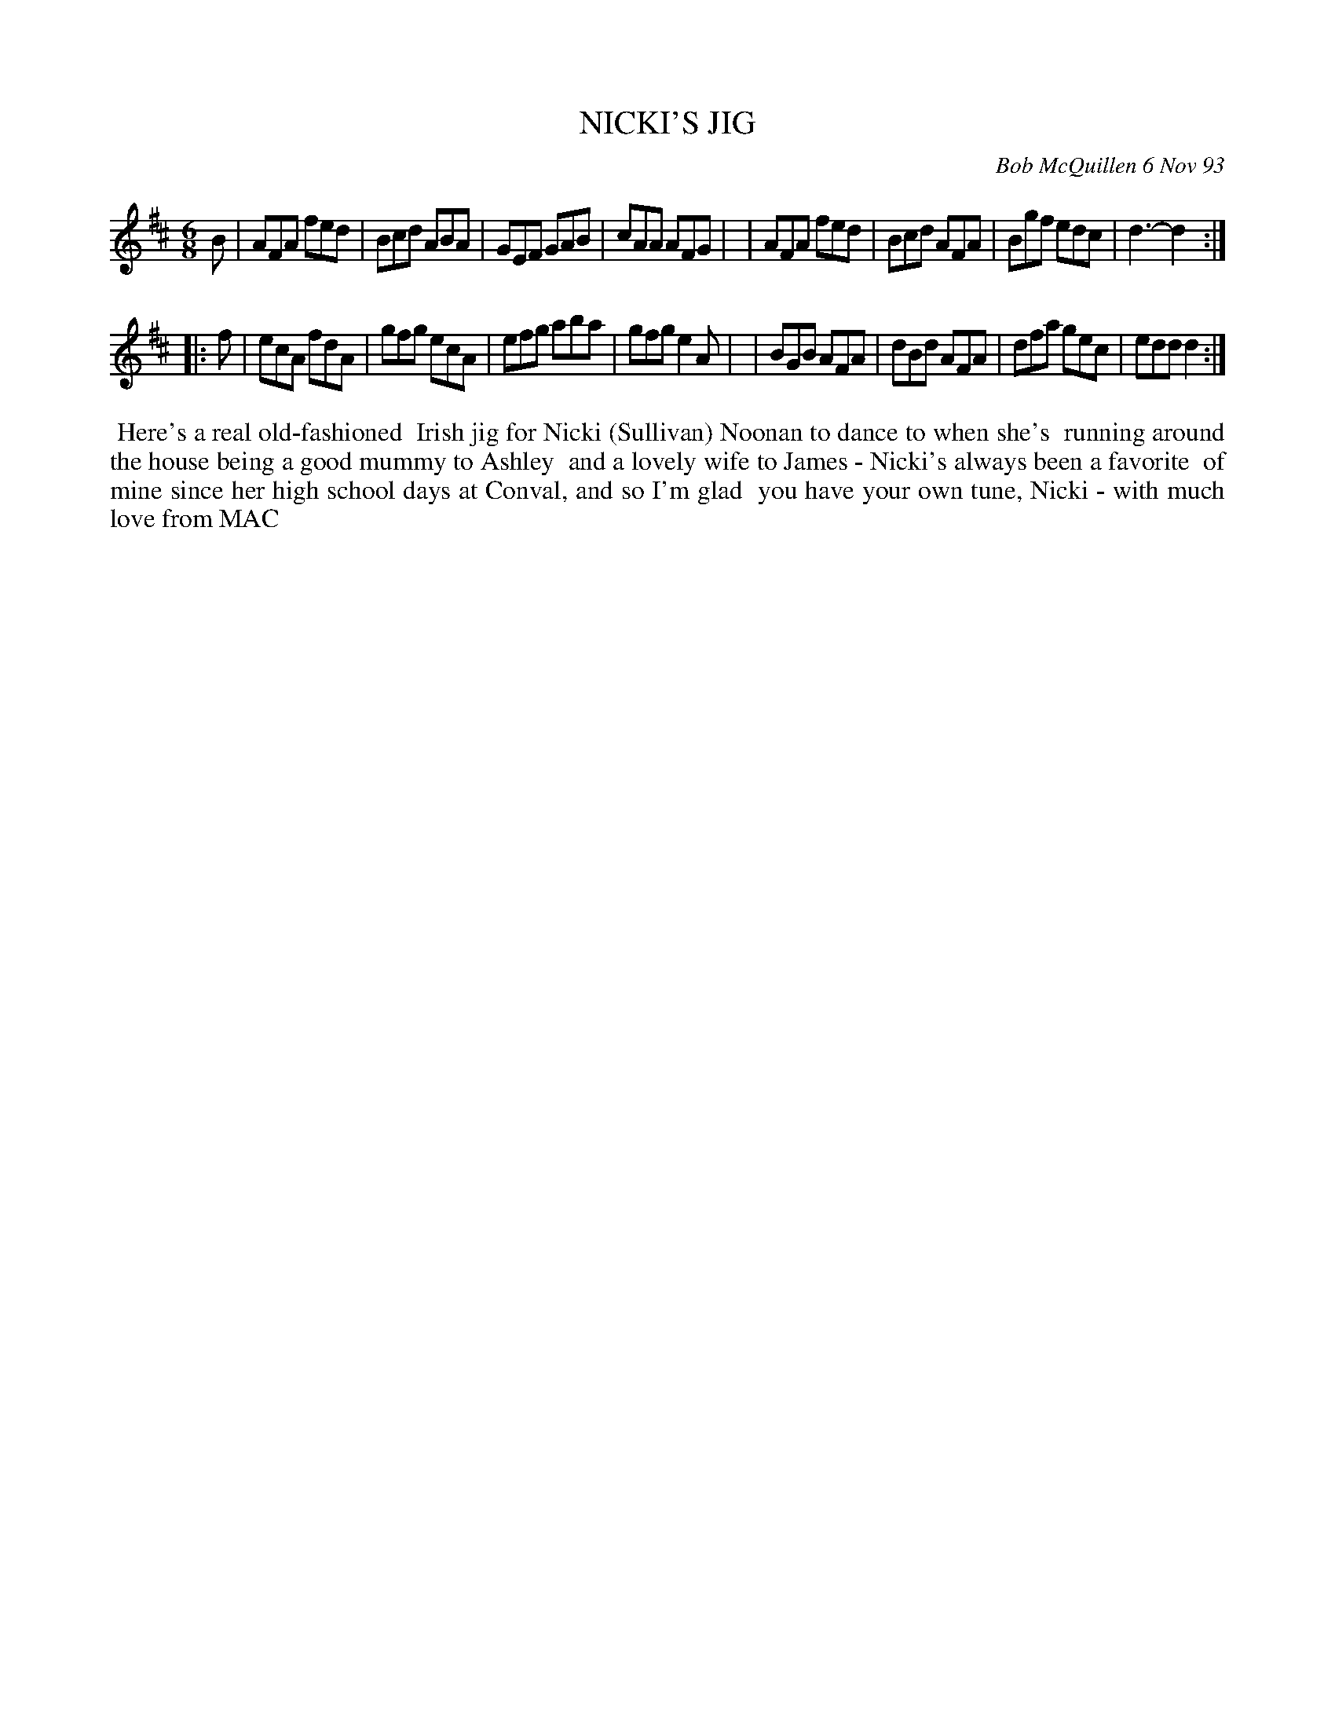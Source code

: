 X: 10080
T: NICKI'S JIG
C: Bob McQuillen 6 Nov 93
B: Bob's Note Book 10 #80
%R: jig
Z: 2020 John Chambers <jc:trillian.mit.edu>
M: 6/8
L: 1/8
K: D
B \
| AFA fed | Bcd ABA | GEF GAB | cAA AFG |\
| AFA fed | Bcd AFA | Bgf edc | d3- d2 :|
|: f \
| ecA fdA | gfg ecA | efg aba | gfg e2A |\
| BGB AFA | dBd AFA | dfa gec | edd d2 :|
%%begintext align
%% Here's a real old-fashioned
%% Irish jig for Nicki (Sullivan) Noonan to dance to when she's
%% running around the house being a good mummy to Ashley
%% and a lovely wife to James - Nicki's always been a favorite
%% of mine since her high school days at Conval, and so I'm glad
%% you have your own tune, Nicki - with much love from MAC
%%endtext
